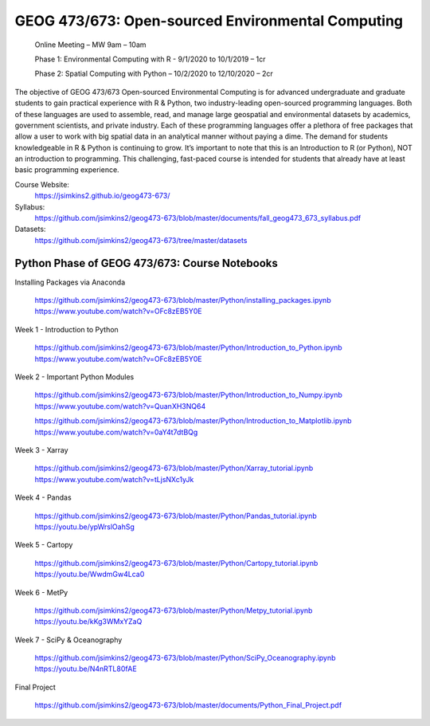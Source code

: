 GEOG 473/673: Open-sourced Environmental Computing
============================================================
  Online Meeting – MW 9am – 10am

  Phase 1: Environmental Computing with R -  9/1/2020 to 10/1/2019 – 1cr

  Phase 2: Spatial Computing with Python – 10/2/2020 to 12/10/2020 – 2cr

The objective of GEOG 473/673 Open-sourced Environmental Computing is for advanced undergraduate and graduate students to gain practical experience with R & Python, two industry-leading open-sourced programming languages. Both of these languages are used to assemble, read, and manage large geospatial and environmental datasets by academics, government scientists, and private industry. Each of these programming languages offer a plethora of free packages that allow a user to work with big spatial data in an analytical manner without paying a dime. The demand for students knowledgeable in R & Python is continuing to grow. It’s important to note that this is an Introduction to R (or Python), NOT an introduction to programming. This challenging, fast-paced course is intended for students that already have at least basic programming experience.

Course Website:
  https://jsimkins2.github.io/geog473-673/

Syllabus:
  https://github.com/jsimkins2/geog473-673/blob/master/documents/fall_geog473_673_syllabus.pdf

Datasets:  
  https://github.com/jsimkins2/geog473-673/tree/master/datasets



Python Phase of GEOG 473/673: Course Notebooks
----------------

Installing Packages via Anaconda
 
 https://github.com/jsimkins2/geog473-673/blob/master/Python/installing_packages.ipynb
 https://www.youtube.com/watch?v=OFc8zEB5Y0E

Week 1 - Introduction to Python
  
 https://github.com/jsimkins2/geog473-673/blob/master/Python/Introduction_to_Python.ipynb
 https://www.youtube.com/watch?v=OFc8zEB5Y0E

Week 2 - Important Python Modules

 https://github.com/jsimkins2/geog473-673/blob/master/Python/Introduction_to_Numpy.ipynb
 https://www.youtube.com/watch?v=QuanXH3NQ64
 
 https://github.com/jsimkins2/geog473-673/blob/master/Python/Introduction_to_Matplotlib.ipynb
 https://www.youtube.com/watch?v=0aY4t7dtBQg

Week 3 - Xarray

 https://github.com/jsimkins2/geog473-673/blob/master/Python/Xarray_tutorial.ipynb
 https://www.youtube.com/watch?v=tLjsNXc1yJk

Week 4 - Pandas

 https://github.com/jsimkins2/geog473-673/blob/master/Python/Pandas_tutorial.ipynb
 https://youtu.be/ypWrslOahSg

Week 5 - Cartopy

 https://github.com/jsimkins2/geog473-673/blob/master/Python/Cartopy_tutorial.ipynb
 https://youtu.be/WwdmGw4Lca0

Week 6 - MetPy

 https://github.com/jsimkins2/geog473-673/blob/master/Python/Metpy_tutorial.ipynb
 https://youtu.be/kKg3WMxYZaQ

Week 7 - SciPy & Oceanography

 https://github.com/jsimkins2/geog473-673/blob/master/Python/SciPy_Oceanography.ipynb
 https://youtu.be/N4nRTL80fAE

Final Project

 https://github.com/jsimkins2/geog473-673/blob/master/documents/Python_Final_Project.pdf

